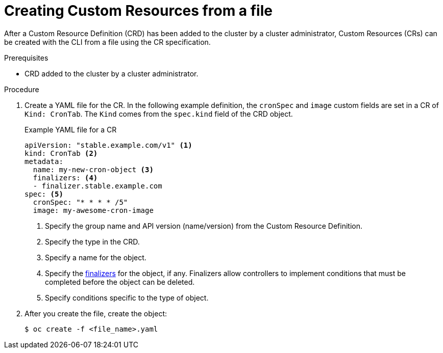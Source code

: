 // Useful paired with modules/crd-inspecting-custom-resources.adoc
//
// Module included in the following assemblies:
//
// * applications/crds/crd-managing-resources-from-crds.adoc
// * applications/crds/extending-api-with-crds.adoc

[id='crd-creating-custom-resources-from-file-{context}']
= Creating Custom Resources from a file

After a Custom Resource Definition (CRD) has been added to the cluster by a
cluster administrator, Custom Resources (CRs) can be created with the CLI from a
file using the CR specification.

.Prerequisites

- CRD added to the cluster by a cluster administrator.

.Procedure

. Create a YAML file for the CR. In the following example definition, the
`cronSpec` and `image` custom fields are set in a CR of `Kind: CronTab`. The
`Kind` comes from the `spec.kind` field of the CRD object.
+
.Example YAML file for a CR
[source,yaml]
----
apiVersion: "stable.example.com/v1" <1>
kind: CronTab <2>
metadata:
  name: my-new-cron-object <3>
  finalizers: <4>
  - finalizer.stable.example.com
spec: <5>
  cronSpec: "* * * * /5"
  image: my-awesome-cron-image
----
+
<1> Specify the group name and API version (name/version) from the Custom Resource Definition.
<2> Specify the type in the CRD.
<3> Specify a name for the object.
<4> Specify the
link:https://kubernetes.io/docs/tasks/access-kubernetes-api/extend-api-custom-resource-definitions/#finalizers[finalizers]
for the object, if any. Finalizers allow controllers to implement conditions
that must be completed before the object can be deleted.
<5> Specify conditions specific to the type of object.

. After you create the file, create the object:
+
----
$ oc create -f <file_name>.yaml
----
